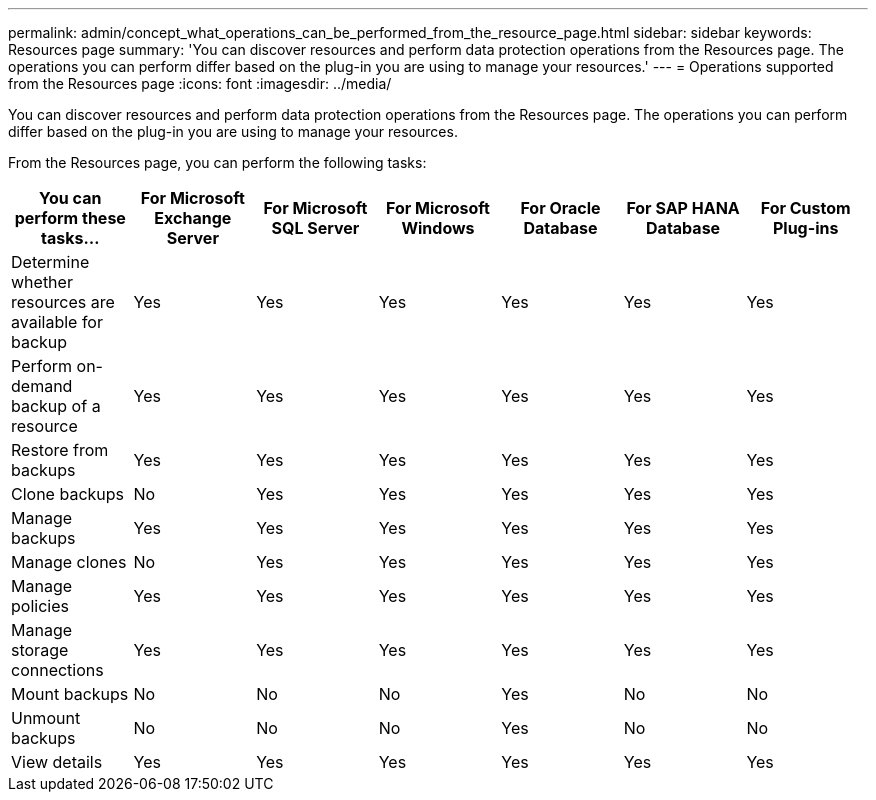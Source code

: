 ---
permalink: admin/concept_what_operations_can_be_performed_from_the_resource_page.html
sidebar: sidebar
keywords: Resources page
summary: 'You can discover resources and perform data protection operations from the Resources page. The operations you can perform differ based on the plug-in you are using to manage your resources.'
---
= Operations supported from the Resources page
:icons: font
:imagesdir: ../media/

[.lead]
You can discover resources and perform data protection operations from the Resources page. The operations you can perform differ based on the plug-in you are using to manage your resources.

From the Resources page, you can perform the following tasks:

|===
| You can perform these tasks...| For Microsoft Exchange Server| For Microsoft SQL Server| For Microsoft Windows| For Oracle Database| For SAP HANA Database| For Custom Plug-ins

a|
Determine whether resources are available for backup
a|
Yes
a|
Yes
a|
Yes
a|
Yes
a|
Yes
a|
Yes
a|
Perform on-demand backup of a resource
a|
Yes
a|
Yes
a|
Yes
a|
Yes
a|
Yes
a|
Yes
a|
Restore from backups
a|
Yes
a|
Yes
a|
Yes
a|
Yes
a|
Yes
a|
Yes
a|
Clone backups
a|
No
a|
Yes
a|
Yes
a|
Yes
a|
Yes
a|
Yes
a|
Manage backups
a|
Yes
a|
Yes
a|
Yes
a|
Yes
a|
Yes
a|
Yes
a|
Manage clones
a|
No
a|
Yes
a|
Yes
a|
Yes
a|
Yes
a|
Yes
a|
Manage policies
a|
Yes
a|
Yes
a|
Yes
a|
Yes
a|
Yes
a|
Yes
a|
Manage storage connections
a|
Yes
a|
Yes
a|
Yes
a|
Yes
a|
Yes
a|
Yes
a|
Mount backups
a|
No
a|
No
a|
No
a|
Yes
a|
No
a|
No
a|
Unmount backups
a|
No
a|
No
a|
No
a|
Yes
a|
No
a|
No
a|
View details
a|
Yes
a|
Yes
a|
Yes
a|
Yes
a|
Yes
a|
Yes
|===
